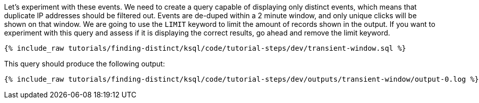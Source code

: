 Let's experiment with these events. We need to create a query capable of displaying only distinct events, which means that duplicate IP addresses should be filtered out. Events are de-duped within a 2 minute window, and only unique clicks will be shown on that window. We are going to use the `LIMIT` keyword to limit the amount of records shown in the output. If you want to experiment with this query and assess if it is displaying the correct results, go ahead and remove the limit keyword.

+++++
<pre class="snippet"><code class="sql">{% include_raw tutorials/finding-distinct/ksql/code/tutorial-steps/dev/transient-window.sql %}</code></pre>
+++++

This query should produce the following output:

+++++
<pre class="snippet"><code class="shell">{% include_raw tutorials/finding-distinct/ksql/code/tutorial-steps/dev/outputs/transient-window/output-0.log %}</code></pre>
+++++
